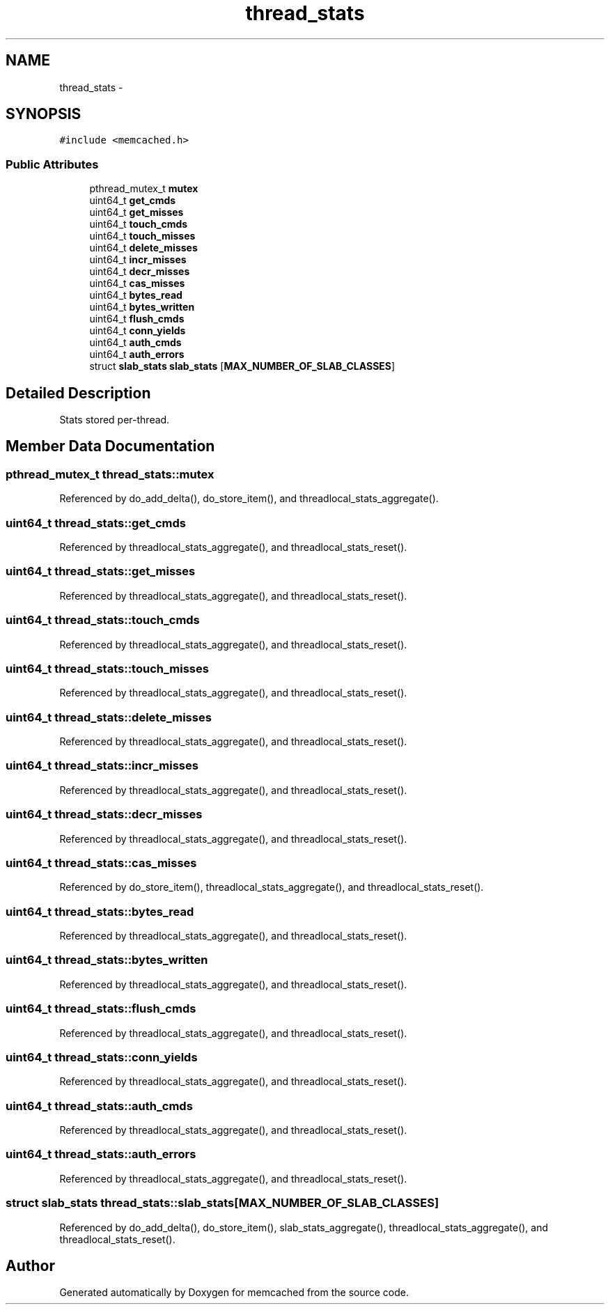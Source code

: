 .TH "thread_stats" 3 "Wed Apr 3 2013" "Version 0.8" "memcached" \" -*- nroff -*-
.ad l
.nh
.SH NAME
thread_stats \- 
.SH SYNOPSIS
.br
.PP
.PP
\fC#include <memcached\&.h>\fP
.SS "Public Attributes"

.in +1c
.ti -1c
.RI "pthread_mutex_t \fBmutex\fP"
.br
.ti -1c
.RI "uint64_t \fBget_cmds\fP"
.br
.ti -1c
.RI "uint64_t \fBget_misses\fP"
.br
.ti -1c
.RI "uint64_t \fBtouch_cmds\fP"
.br
.ti -1c
.RI "uint64_t \fBtouch_misses\fP"
.br
.ti -1c
.RI "uint64_t \fBdelete_misses\fP"
.br
.ti -1c
.RI "uint64_t \fBincr_misses\fP"
.br
.ti -1c
.RI "uint64_t \fBdecr_misses\fP"
.br
.ti -1c
.RI "uint64_t \fBcas_misses\fP"
.br
.ti -1c
.RI "uint64_t \fBbytes_read\fP"
.br
.ti -1c
.RI "uint64_t \fBbytes_written\fP"
.br
.ti -1c
.RI "uint64_t \fBflush_cmds\fP"
.br
.ti -1c
.RI "uint64_t \fBconn_yields\fP"
.br
.ti -1c
.RI "uint64_t \fBauth_cmds\fP"
.br
.ti -1c
.RI "uint64_t \fBauth_errors\fP"
.br
.ti -1c
.RI "struct \fBslab_stats\fP \fBslab_stats\fP [\fBMAX_NUMBER_OF_SLAB_CLASSES\fP]"
.br
.in -1c
.SH "Detailed Description"
.PP 
Stats stored per-thread\&. 
.SH "Member Data Documentation"
.PP 
.SS "pthread_mutex_t thread_stats::mutex"

.PP
Referenced by do_add_delta(), do_store_item(), and threadlocal_stats_aggregate()\&.
.SS "uint64_t thread_stats::get_cmds"

.PP
Referenced by threadlocal_stats_aggregate(), and threadlocal_stats_reset()\&.
.SS "uint64_t thread_stats::get_misses"

.PP
Referenced by threadlocal_stats_aggregate(), and threadlocal_stats_reset()\&.
.SS "uint64_t thread_stats::touch_cmds"

.PP
Referenced by threadlocal_stats_aggregate(), and threadlocal_stats_reset()\&.
.SS "uint64_t thread_stats::touch_misses"

.PP
Referenced by threadlocal_stats_aggregate(), and threadlocal_stats_reset()\&.
.SS "uint64_t thread_stats::delete_misses"

.PP
Referenced by threadlocal_stats_aggregate(), and threadlocal_stats_reset()\&.
.SS "uint64_t thread_stats::incr_misses"

.PP
Referenced by threadlocal_stats_aggregate(), and threadlocal_stats_reset()\&.
.SS "uint64_t thread_stats::decr_misses"

.PP
Referenced by threadlocal_stats_aggregate(), and threadlocal_stats_reset()\&.
.SS "uint64_t thread_stats::cas_misses"

.PP
Referenced by do_store_item(), threadlocal_stats_aggregate(), and threadlocal_stats_reset()\&.
.SS "uint64_t thread_stats::bytes_read"

.PP
Referenced by threadlocal_stats_aggregate(), and threadlocal_stats_reset()\&.
.SS "uint64_t thread_stats::bytes_written"

.PP
Referenced by threadlocal_stats_aggregate(), and threadlocal_stats_reset()\&.
.SS "uint64_t thread_stats::flush_cmds"

.PP
Referenced by threadlocal_stats_aggregate(), and threadlocal_stats_reset()\&.
.SS "uint64_t thread_stats::conn_yields"

.PP
Referenced by threadlocal_stats_aggregate(), and threadlocal_stats_reset()\&.
.SS "uint64_t thread_stats::auth_cmds"

.PP
Referenced by threadlocal_stats_aggregate(), and threadlocal_stats_reset()\&.
.SS "uint64_t thread_stats::auth_errors"

.PP
Referenced by threadlocal_stats_aggregate(), and threadlocal_stats_reset()\&.
.SS "struct \fBslab_stats\fP thread_stats::slab_stats[\fBMAX_NUMBER_OF_SLAB_CLASSES\fP]"

.PP
Referenced by do_add_delta(), do_store_item(), slab_stats_aggregate(), threadlocal_stats_aggregate(), and threadlocal_stats_reset()\&.

.SH "Author"
.PP 
Generated automatically by Doxygen for memcached from the source code\&.
